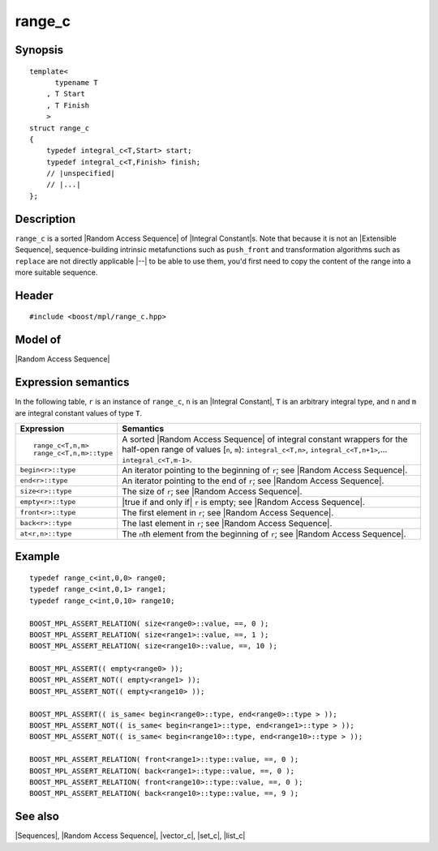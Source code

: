 .. Sequences/Classes//range_c |60

range_c
=======

Synopsis
--------

.. parsed-literal::
    
    template<
          typename T
        , T Start
        , T Finish
        >
    struct range_c
    {
        typedef integral_c<T,Start> start;
        typedef integral_c<T,Finish> finish;
        // |unspecified|
        // |...|
    };


Description
-----------

``range_c`` is a sorted |Random Access Sequence| of |Integral Constant|\ s. Note 
that because it is not an |Extensible Sequence|, sequence-building 
intrinsic metafunctions such as ``push_front`` and transformation algorithms
such as ``replace`` are not directly applicable |--| to be able to use
them, you'd first need to copy the content of the range into a more suitable
sequence.


Header
------

.. parsed-literal::
    
    #include <boost/mpl/range_c.hpp>


Model of
--------

|Random Access Sequence|


Expression semantics
--------------------

In the following table, ``r`` is an instance of ``range_c``, ``n`` is an |Integral Constant|,
``T`` is an arbitrary integral type, and ``n`` and ``m`` are integral constant values of type ``T``.

+-------------------------------+-----------------------------------------------------------+
| Expression                    | Semantics                                                 |
+===============================+===========================================================+
| .. parsed-literal::           | A sorted |Random Access Sequence| of integral constant    |
|                               | wrappers for the half-open range of values [\ ``n``,      |
|    ``range_c<T,n,m>``         | ``m``): ``integral_c<T,n>``, ``integral_c<T,n+1>``,...    |
|    ``range_c<T,n,m>::type``   | ``integral_c<T,m-1>``.                                    |
|                               |                                                           |
+-------------------------------+-----------------------------------------------------------+
| ``begin<r>::type``            | An iterator pointing to the beginning of ``r``;           |
|                               | see |Random Access Sequence|.                             |
+-------------------------------+-----------------------------------------------------------+
| ``end<r>::type``              | An iterator pointing to the end of ``r``;                 |
|                               | see |Random Access Sequence|.                             |
+-------------------------------+-----------------------------------------------------------+
| ``size<r>::type``             | The size of ``r``; see |Random Access Sequence|.          |
+-------------------------------+-----------------------------------------------------------+
| ``empty<r>::type``            | |true if and only if| ``r`` is empty; see                 |
|                               | |Random Access Sequence|.                                 |
+-------------------------------+-----------------------------------------------------------+
| ``front<r>::type``            | The first element in ``r``; see                           |
|                               | |Random Access Sequence|.                                 |
+-------------------------------+-----------------------------------------------------------+
| ``back<r>::type``             | The last element in ``r``; see                            |
|                               | |Random Access Sequence|.                                 |
+-------------------------------+-----------------------------------------------------------+
| ``at<r,n>::type``             | The ``n``\ th element from the beginning of ``r``; see    |
|                               | |Random Access Sequence|.                                 |
+-------------------------------+-----------------------------------------------------------+


Example
-------

.. parsed-literal::
    
    typedef range_c<int,0,0> range0;
    typedef range_c<int,0,1> range1;
    typedef range_c<int,0,10> range10;
    
    BOOST_MPL_ASSERT_RELATION( size<range0>::value, ==, 0 );
    BOOST_MPL_ASSERT_RELATION( size<range1>::value, ==, 1 );
    BOOST_MPL_ASSERT_RELATION( size<range10>::value, ==, 10 );
    
    BOOST_MPL_ASSERT(( empty<range0> ));
    BOOST_MPL_ASSERT_NOT(( empty<range1> ));
    BOOST_MPL_ASSERT_NOT(( empty<range10> ));
    
    BOOST_MPL_ASSERT(( is_same< begin<range0>::type, end<range0>::type > ));
    BOOST_MPL_ASSERT_NOT(( is_same< begin<range1>::type, end<range1>::type > ));
    BOOST_MPL_ASSERT_NOT(( is_same< begin<range10>::type, end<range10>::type > ));
    
    BOOST_MPL_ASSERT_RELATION( front<range1>::type::value, ==, 0 );
    BOOST_MPL_ASSERT_RELATION( back<range1>::type::value, ==, 0 );
    BOOST_MPL_ASSERT_RELATION( front<range10>::type::value, ==, 0 );
    BOOST_MPL_ASSERT_RELATION( back<range10>::type::value, ==, 9 );


See also
--------

|Sequences|, |Random Access Sequence|, |vector_c|, |set_c|, |list_c|
